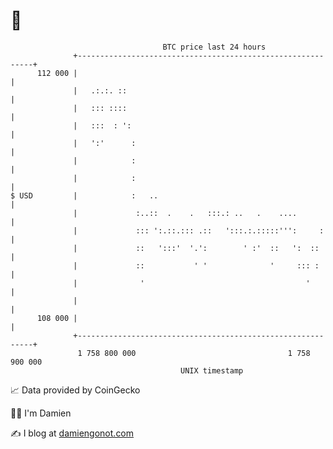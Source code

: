 * 👋

#+begin_example
                                     BTC price last 24 hours                    
                 +------------------------------------------------------------+ 
         112 000 |                                                            | 
                 |   .:.:. ::                                                 | 
                 |   ::: ::::                                                 | 
                 |   :::  : ':                                                | 
                 |   ':'      :                                               | 
                 |            :                                               | 
                 |            :                                               | 
   $ USD         |            :   ..                                          | 
                 |             :..::  .    .   :::.: ..   .    ....           | 
                 |             ::: ':.::.::: .::   ':::.:.:::::''':     :     | 
                 |             ::   ':::'  '.':        ' :'  ::   ':  ::      | 
                 |             ::           ' '              '     ::: :      | 
                 |              '                                    '        | 
                 |                                                            | 
         108 000 |                                                            | 
                 +------------------------------------------------------------+ 
                  1 758 800 000                                  1 758 900 000  
                                         UNIX timestamp                         
#+end_example
📈 Data provided by CoinGecko

🧑‍💻 I'm Damien

✍️ I blog at [[https://www.damiengonot.com][damiengonot.com]]
